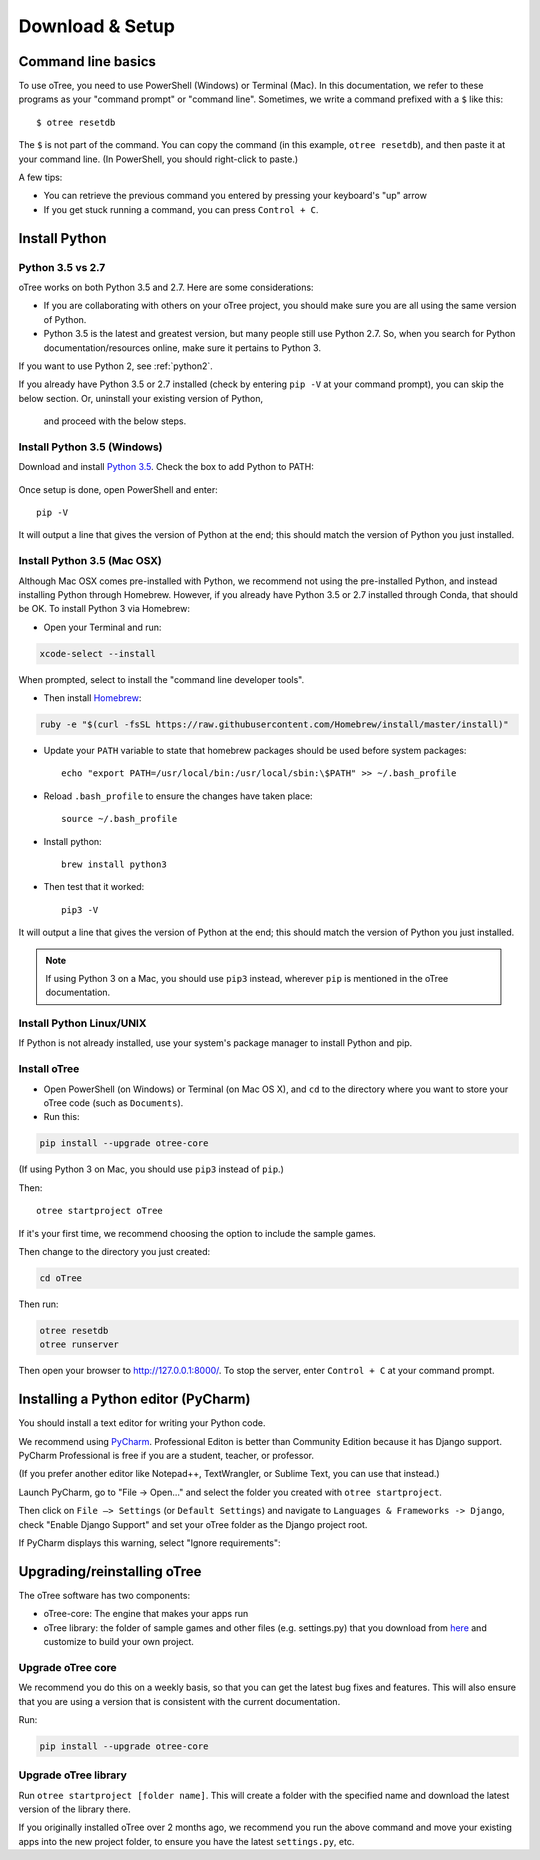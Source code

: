 .. _setup:

Download & Setup
================

Command line basics
-------------------

To use oTree, you need to use PowerShell (Windows) or Terminal (Mac).
In this documentation, we refer to these programs as your "command prompt" or "command line".
Sometimes, we write a command prefixed with a ``$`` like this::

    $ otree resetdb

The ``$`` is not part of the command. You can copy the command (in this example, ``otree resetdb``),
and then paste it at your command line. (In PowerShell, you should right-click to paste.)

A few tips:

* You can retrieve the previous command you entered by pressing your keyboard's "up" arrow
* If you get stuck running a command, you can press ``Control + C``.

Install Python
--------------

Python 3.5 vs 2.7
~~~~~~~~~~~~~~~~~

oTree works on both Python 3.5 and 2.7.
Here are some considerations:

-   If you are collaborating with others on your oTree project,
    you should make sure you are all using the same version of Python.
-   Python 3.5 is the latest and greatest version, but many people still use Python 2.7.
    So, when you search for Python documentation/resources online, make sure it pertains to Python 3.

If you want to use Python 2, see :ref:`python2`.

If you already have Python 3.5 or 2.7 installed
(check by entering ``pip -V`` at your command prompt),
you can skip the below section. Or, uninstall your existing version of Python,
 and proceed with the below steps.


Install Python 3.5 (Windows)
~~~~~~~~~~~~~~~~~~~~~~~~~~~~

Download and install `Python 3.5 <https://www.python.org/downloads/release/python-351/>`__.
Check the box to add Python to PATH:

.. figure:: _static/setup/py-win-installer.png

Once setup is done, open PowerShell and enter::

    pip -V

It will output a line that gives the version of Python at the end;
this should match the version of Python you just installed.

Install Python 3.5 (Mac OSX)
~~~~~~~~~~~~~~~~~~~~~~~~~~~~

Although Mac OSX comes pre-installed with Python, we recommend not using the pre-installed Python,
and instead installing Python through Homebrew.
However, if you already have Python 3.5 or 2.7 installed through Conda, that should be OK.
To install Python 3 via Homebrew:

* Open your Terminal and run:

.. code-block:: bash

    xcode-select --install

When prompted, select to install the "command line developer tools".

* Then install `Homebrew <http://brew.sh/>`__:

.. code-block:: bash

    ruby -e "$(curl -fsSL https://raw.githubusercontent.com/Homebrew/install/master/install)"

* Update your ``PATH`` variable to state that homebrew packages should be
  used before system packages::

    echo "export PATH=/usr/local/bin:/usr/local/sbin:\$PATH" >> ~/.bash_profile

* Reload ``.bash_profile`` to ensure the changes have taken place::

    source ~/.bash_profile

* Install python::

    brew install python3

* Then test that it worked::

    pip3 -V

It will output a line that gives the version of Python at the end;
this should match the version of Python you just installed.

.. note::

    If using Python 3 on a Mac, you should use ``pip3`` instead, wherever ``pip``
    is mentioned in the oTree documentation.


Install Python Linux/UNIX
~~~~~~~~~~~~~~~~~~~~~~~~~

If Python is not already installed, use your system's package manager to install Python and pip.


Install oTree
~~~~~~~~~~~~~

*   Open PowerShell (on Windows) or Terminal (on Mac OS X), and ``cd`` to the directory where you want to store your oTree code (such as ``Documents``).
*   Run this:

.. code-block:: bash

    pip install --upgrade otree-core

(If using Python 3 on Mac, you should use ``pip3`` instead of ``pip``.)

Then::

    otree startproject oTree

If it's your first time, we recommend choosing the option to include the sample games.

Then change to the directory you just created:

.. code-block:: bash

    cd oTree

Then run:

.. code-block:: bash

    otree resetdb
    otree runserver

Then open your browser to `http://127.0.0.1:8000/ <http://127.0.0.1:8000/>`__.
To stop the server, enter ``Control + C`` at your command prompt.

.. _pycharm:

Installing a Python editor (PyCharm)
------------------------------------

You should install a text editor for writing your Python code.

We recommend using `PyCharm <https://www.jetbrains.com/pycharm/download/>`__.
Professional Editon is better than Community Edition because it has Django support.
PyCharm Professional is free if you are a student, teacher, or professor.

(If you prefer another editor like Notepad++, TextWrangler, or Sublime Text, you can use that instead.)

Launch PyCharm, go to "File -> Open..." and select the folder you created with ``otree startproject``.

Then click on ``File –> Settings`` (or ``Default Settings``) and navigate to ``Languages & Frameworks -> Django``,
check "Enable Django Support" and set your oTree folder as the Django project root.

If PyCharm displays this warning, select "Ignore requirements":

.. figure:: _static/setup/pycharm-psycopg2-warning.png


.. _upgrade:

Upgrading/reinstalling oTree
----------------------------

The oTree software has two components:

-  oTree-core: The engine that makes your apps run
-  oTree library: the folder of sample games and other files (e.g. settings.py) that you download from `here <https://github.com/oTree-org/oTree>`__ and customize to build your own project.

.. _upgrade-otree-core:

Upgrade oTree core
~~~~~~~~~~~~~~~~~~

We recommend you do this on a weekly basis,
so that you can get the latest bug fixes and features.
This will also ensure that you are using a version that is consistent with the current documentation.

Run:

.. code-block:: bash

    pip install --upgrade otree-core

Upgrade oTree library
~~~~~~~~~~~~~~~~~~~~~

Run ``otree startproject [folder name]``. This will create a folder with the specified name and
download the latest version of the library there.

If you originally installed oTree over 2 months ago,
we recommend you run the above command and move your existing apps into the new project folder,
to ensure you have the latest ``settings.py``, etc.
